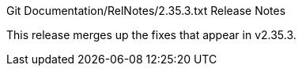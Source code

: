 Git Documentation/RelNotes/2.35.3.txt Release Notes
=========================

This release merges up the fixes that appear in v2.35.3.
